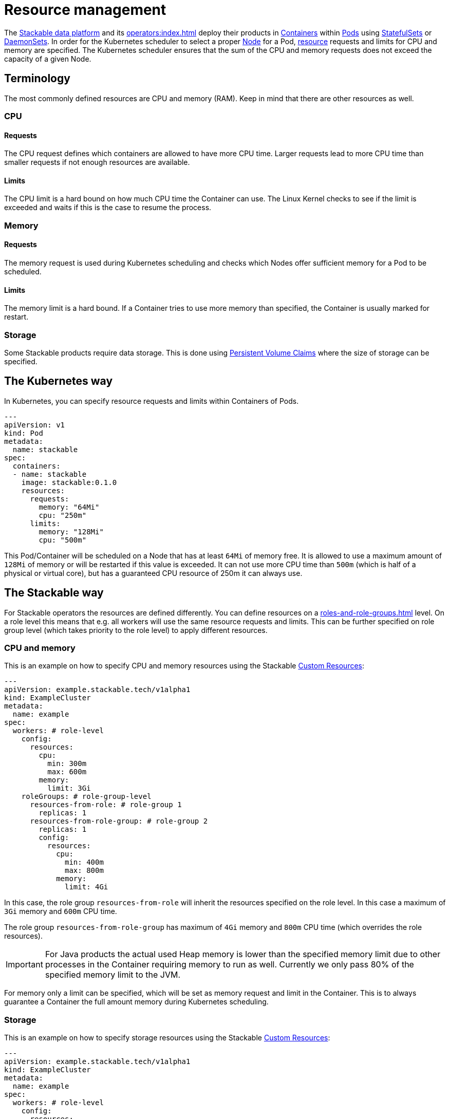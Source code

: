 = Resource management

The https://stackable.tech/en/[Stackable data platform] and its xref:operators:index.adoc[] deploy their products in https://kubernetes.io/docs/concepts/containers/[Containers] within https://kubernetes.io/docs/concepts/workloads/pods/[Pods] using https://kubernetes.io/docs/concepts/workloads/controllers/statefulset/[StatefulSets] or https://kubernetes.io/docs/concepts/workloads/controllers/daemonset/[DaemonSets]. In order for the Kubernetes scheduler to select a proper https://kubernetes.io/docs/concepts/architecture/nodes/[Node] for a Pod, https://kubernetes.io/docs/concepts/configuration/manage-resources-containers/[resource] requests and limits for CPU and memory are specified. The Kubernetes scheduler ensures that the sum of the CPU and memory requests does not exceed the capacity of a given Node.

== Terminology

The most commonly defined resources are CPU and memory (RAM). Keep in mind that there are other resources as well.

=== CPU

==== Requests

The CPU request defines which containers are allowed to have more CPU time. Larger requests lead to more CPU time than smaller requests if not enough resources are available.

==== Limits

The CPU limit is a hard bound on how much CPU time the Container can use. The Linux Kernel checks to see if the limit is exceeded and waits if this is the case to resume the process.

=== Memory

==== Requests

The memory request is used during Kubernetes scheduling and checks which Nodes offer sufficient memory for a Pod to be scheduled.

==== Limits

The memory limit is a hard bound. If a Container tries to use more memory than specified, the Container is usually marked for restart.

=== Storage

Some Stackable products require data storage. This is done using https://kubernetes.io/docs/concepts/storage/persistent-volumes/#persistentvolumeclaims[Persistent Volume Claims] where the size of storage can be specified.

== The Kubernetes way

In Kubernetes, you can specify resource requests and limits within Containers of Pods.

[source, yaml]
----
---
apiVersion: v1
kind: Pod
metadata:
  name: stackable
spec:
  containers:
  - name: stackable
    image: stackable:0.1.0
    resources:
      requests:
        memory: "64Mi"
        cpu: "250m"
      limits:
        memory: "128Mi"
        cpu: "500m"
----

This Pod/Container will be scheduled on a Node that has at least `64Mi` of memory free. It is allowed to use a maximum amount of `128Mi` of memory or will be restarted if this value is exceeded. It can not use more CPU time than `500m` (which is half of a physical or virtual core), but has a guaranteed CPU resource of 250m it can always use.

== The Stackable way

For Stackable operators the resources are defined differently. You can define resources on a xref:roles-and-role-groups.adoc[] level. On a role level this means that e.g. all workers will use the same resource requests and limits. This can be further specified on role group level (which takes priority to the role level) to apply different resources.

=== CPU and memory

This is an example on how to specify CPU and memory resources using the Stackable https://kubernetes.io/docs/concepts/extend-kubernetes/api-extension/custom-resources/[Custom Resources]:

[source, yaml]
----
---
apiVersion: example.stackable.tech/v1alpha1
kind: ExampleCluster
metadata:
  name: example
spec:
  workers: # role-level
    config:
      resources:
        cpu:
          min: 300m
          max: 600m
        memory:
          limit: 3Gi
    roleGroups: # role-group-level
      resources-from-role: # role-group 1
        replicas: 1
      resources-from-role-group: # role-group 2
        replicas: 1
        config:
          resources:
            cpu:
              min: 400m
              max: 800m
            memory:
              limit: 4Gi
----

In this case, the role group `resources-from-role` will inherit the resources specified on the role level. In this case a maximum of `3Gi` memory and `600m` CPU time.

The role group `resources-from-role-group` has maximum of `4Gi` memory and `800m` CPU time (which overrides the role resources).

IMPORTANT: For Java products the actual used Heap memory is lower than the specified memory limit due to other processes in the Container requiring memory to run as well. Currently we only pass 80% of the specified memory limit to the JVM.

For memory only a limit can be specified, which will be set as memory request and limit in the Container. This is to always guarantee a Container the full amount memory during Kubernetes scheduling.

=== Storage

This is an example on how to specify storage resources using the Stackable https://kubernetes.io/docs/concepts/extend-kubernetes/api-extension/custom-resources/[Custom Resources]:

[source, yaml]
----
---
apiVersion: example.stackable.tech/v1alpha1
kind: ExampleCluster
metadata:
  name: example
spec:
  workers: # role-level
    config:
      resources:
        storage:
          data: # name of the storage
            capacity: 3Gi
    roleGroups: # role-group-level
      resources-from-role: # role-group 1
        replicas: 1
      resources-from-role-group: # role-group 2
        replicas: 1
        config:
          resources:
            storage:
              data: # name of the storage
                capacity: 4Gi
----

In this case, the role group `resources-from-role` will inherit the resources specified on the role level. In this case the storage for `data` is requested to be `3Gi`.

The role group `resources-from-role-group` has maximum of `4Gi` storage space for `data` (which overrides the role resources).

IMPORTANT: Stackable operators use different names (`data` in this example) for their storage specification. This is documented in the operator specific documentation.